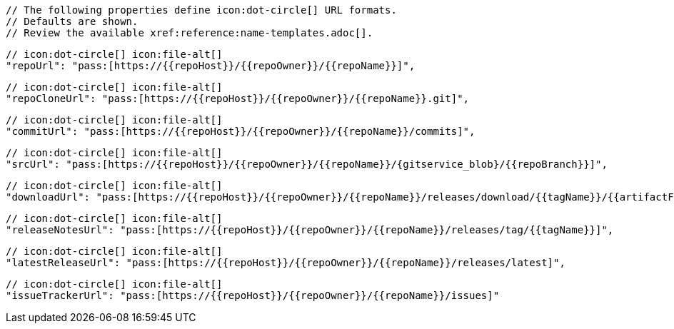       // The following properties define icon:dot-circle[] URL formats.
      // Defaults are shown.
      // Review the available xref:reference:name-templates.adoc[].

      // icon:dot-circle[] icon:file-alt[]
      "repoUrl": "pass:[https://{{repoHost}}/{{repoOwner}}/{{repoName}}]",

      // icon:dot-circle[] icon:file-alt[]
      "repoCloneUrl": "pass:[https://{{repoHost}}/{{repoOwner}}/{{repoName}}.git]",

      // icon:dot-circle[] icon:file-alt[]
      "commitUrl": "pass:[https://{{repoHost}}/{{repoOwner}}/{{repoName}}/commits]",

      // icon:dot-circle[] icon:file-alt[]
      "srcUrl": "pass:[https://{{repoHost}}/{{repoOwner}}/{{repoName}}/{gitservice_blob}/{{repoBranch}}]",

      // icon:dot-circle[] icon:file-alt[]
      "downloadUrl": "pass:[https://{{repoHost}}/{{repoOwner}}/{{repoName}}/releases/download/{{tagName}}/{{artifactFile}}]",

      // icon:dot-circle[] icon:file-alt[]
      "releaseNotesUrl": "pass:[https://{{repoHost}}/{{repoOwner}}/{{repoName}}/releases/tag/{{tagName}}]",

      // icon:dot-circle[] icon:file-alt[]
      "latestReleaseUrl": "pass:[https://{{repoHost}}/{{repoOwner}}/{{repoName}}/releases/latest]",

      // icon:dot-circle[] icon:file-alt[]
      "issueTrackerUrl": "pass:[https://{{repoHost}}/{{repoOwner}}/{{repoName}}/issues]"